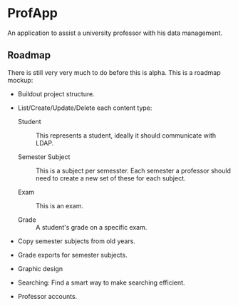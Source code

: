 * ProfApp
  An application to assist a university professor with his data
  management.

** Roadmap
   There is still very very much to do before this is alpha. This is a
   roadmap mockup:

   - Buildout project structure.

   - List/Create/Update/Delete each content type:

     - Student :: This represents a student, ideally it should
                  communicate with LDAP.

     - Semester Subject :: This is a subject per semesster.  Each
          semester a professor should need to create a new set of
          these for each subject.

     - Exam :: This is an exam.

     - Grade :: A student's grade on a specific exam.

   - Copy semester subjects from old years.

   - Grade exports for semester subjects.

   - Graphic design

   - Searching: Find a smart way to make searching efficient.

   - Professor accounts.
